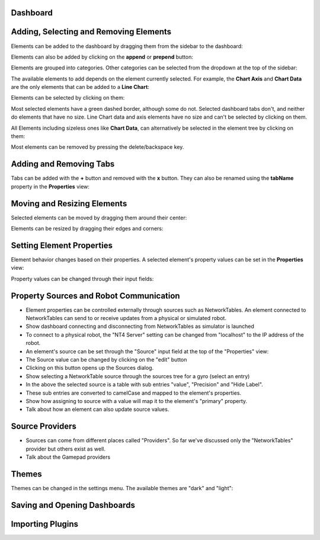 Dashboard
=========


Adding, Selecting and Removing Elements
=============================

Elements can be added to the dashboard by dragging them from the sidebar to the dashboard:

.. image:: ./images/dashboard/add-by-dragging.gif

Elements can also be added by clicking on the **append** or **prepend** button:

.. image:: ./images/dashboard/add-by-clicking.gif

Elements are grouped into categories. Other categories can be selected from the dropdown at the top of the sidebar:

.. image:: ./images/dashboard/selecting-element-categories.gif

The available elements to add depends on the element currently selected. For example, the **Chart Axis** and **Chart Data** are the only elements that can be added to a **Line Chart**:

.. image:: ./images/dashboard/show-avaiable-elements-to-add.gif

Elements can be selected by clicking on them:

.. image:: ./images/dashboard/select-by-clicking.gif

Most selected elements have a green dashed border, although some do not. Selected dashboard tabs don't, and neither do elements that have no size. Line Chart data and axis elements have no size and can't be selected by clicking on them.

All Elements including sizeless ones like **Chart Data**, can alternatively be selected in the element tree by clicking on them:

.. image:: ./images/dashboard/select-in-tree.gif

Most elements can be removed by pressing the delete/backspace key.

Adding and Removing Tabs
========================

Tabs can be added with the **+** button and removed with the **x** button. They can also be renamed using the **tabName** property in the **Properties** view:

.. image:: ./images/dashboard/manage-tabs.gif


Moving and Resizing Elements
============================

Selected elements can be moved by dragging them around their center:

.. image:: ./images/dashboard/move-element.gif

Elements can be resized by dragging their edges and corners:

.. image:: ./images/dashboard/resize-element.gif


Setting Element Properties
==========================

Element behavior changes based on their properties. A selected element's property values can be set in the **Properties** view:

.. image:: ./images/dashboard/viewing-properties.gif

Property values can be changed through their input fields:

.. image:: ./images/dashboard/updating-properties.gif

Property Sources and Robot Communication
========================================

- Element properties can be controlled externally through sources such as NetworkTables. An element connected to NetworkTables can send to or receive updates from a physical or simulated robot.
- Show dashboard connecting and disconnecting from NetworkTables as simulator is launched
- To connect to a physical robot, the "NT4 Server" setting can be changed from "localhost" to the IP address of the robot.
- An element's source can be set through the "Source" input field at the top of the "Properties" view:
- The Source value can be changed by clicking on the "edit" button
- Clicking on this button opens up the Sources dialog.
- Show selecting a NetworkTable source through the sources tree for a gyro (select an entry)
- In the above the selected source is a table with sub entries "value", "Precision" and "Hide Label".
- These sub entries are converted to camelCase and mapped to the element's properties.
- Show how assigning to source with a value will map it to the element's "primary" property.
- Talk about how an element can also update source values.

Source Providers
================

- Sources can come from different places called "Providers". So far we've discussed only the "NetworkTables" provider but others exist as well.
- Talk about the Gamepad providers


Themes
======

Themes can be changed in the settings menu. The available themes are "dark" and "light":

.. image:: ./images/dashboard/themes.gif

Saving and Opening Dashboards
=============================


Importing Plugins
=================


